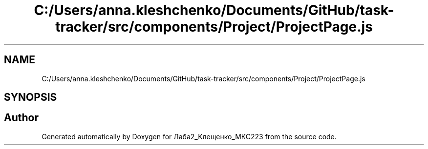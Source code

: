 .TH "C:/Users/anna.kleshchenko/Documents/GitHub/task-tracker/src/components/Project/ProjectPage.js" 3 "Sat Sep 24 2022" "Лаба2_Клещенко_МКС223" \" -*- nroff -*-
.ad l
.nh
.SH NAME
C:/Users/anna.kleshchenko/Documents/GitHub/task-tracker/src/components/Project/ProjectPage.js
.SH SYNOPSIS
.br
.PP
.SH "Author"
.PP 
Generated automatically by Doxygen for Лаба2_Клещенко_МКС223 from the source code\&.
